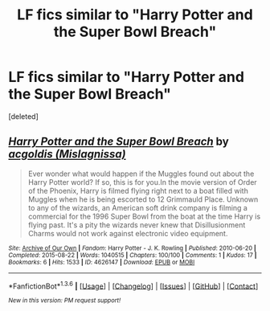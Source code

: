 #+TITLE: LF fics similar to "Harry Potter and the Super Bowl Breach"

* LF fics similar to "Harry Potter and the Super Bowl Breach"
:PROPERTIES:
:Score: 6
:DateUnix: 1454030493.0
:DateShort: 2016-Jan-29
:FlairText: Request
:END:
[deleted]


** [[http://archiveofourown.org/works/4626147][*/Harry Potter and the Super Bowl Breach/*]] by [[http://archiveofourown.org/users/Mislagnissa/pseuds/acgoldis][/acgoldis (Mislagnissa)/]]

#+begin_quote
  Ever wonder what would happen if the Muggles found out about the Harry Potter world? If so, this is for you.In the movie version of Order of the Phoenix, Harry is filmed flying right next to a boat filled with Muggles when he is being escorted to 12 Grimmauld Place. Unknown to any of the wizards, an American soft drink company is filming a commercial for the 1996 Super Bowl from the boat at the time Harry is flying past. It's a pity the wizards never knew that Disillusionment Charms would not work against electronic video equipment.
#+end_quote

^{/Site/: [[http://www.archiveofourown.org/][Archive of Our Own]] *|* /Fandom/: Harry Potter - J. K. Rowling *|* /Published/: 2010-06-20 *|* /Completed/: 2015-08-22 *|* /Words/: 1040515 *|* /Chapters/: 100/100 *|* /Comments/: 1 *|* /Kudos/: 17 *|* /Bookmarks/: 6 *|* /Hits/: 1533 *|* /ID/: 4626147 *|* /Download/: [[http://archiveofourown.org/downloads/ac/acgoldis/4626147/Harry%20Potter%20and%20the%20Super.epub?updated_at=1440270623][EPUB]] or [[http://archiveofourown.org/downloads/ac/acgoldis/4626147/Harry%20Potter%20and%20the%20Super.mobi?updated_at=1440270623][MOBI]]}

--------------

*FanfictionBot*^{1.3.6} *|* [[[https://github.com/tusing/reddit-ffn-bot/wiki/Usage][Usage]]] | [[[https://github.com/tusing/reddit-ffn-bot/wiki/Changelog][Changelog]]] | [[[https://github.com/tusing/reddit-ffn-bot/issues/][Issues]]] | [[[https://github.com/tusing/reddit-ffn-bot/][GitHub]]] | [[[https://www.reddit.com/message/compose?to=%2Fu%2Ftusing][Contact]]]

^{/New in this version: PM request support!/}
:PROPERTIES:
:Author: FanfictionBot
:Score: 3
:DateUnix: 1454030550.0
:DateShort: 2016-Jan-29
:END:
